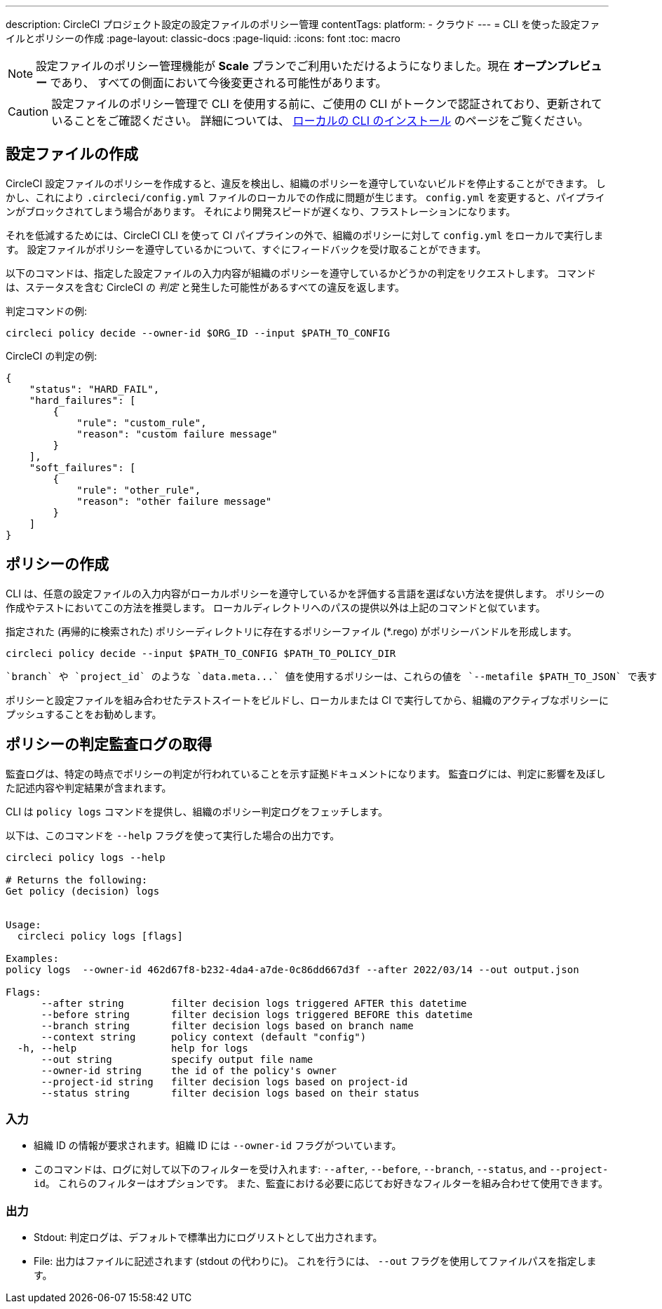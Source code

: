 ---

description: CircleCI プロジェクト設定の設定ファイルのポリシー管理
contentTags:
  platform:
  - クラウド
---
= CLI を使った設定ファイルとポリシーの作成
:page-layout: classic-docs
:page-liquid:
:icons: font
:toc: macro

:toc-title:

NOTE: 設定ファイルのポリシー管理機能が **Scale** プランでご利用いただけるようになりました。現在 **オープンプレビュー** であり、 すべての側面において今後変更される可能性があります。

CAUTION: 設定ファイルのポリシー管理で CLI を使用する前に、ご使用の CLI がトークンで認証されており、更新されていることをご確認ください。 詳細については、 link:/docs/local-cli[ローカルの CLI のインストール] のページをご覧ください。

[#develop-configs]
== 設定ファイルの作成

CircleCI 設定ファイルのポリシーを作成すると、違反を検出し、組織のポリシーを遵守していないビルドを停止することができます。 しかし、これにより `.circleci/config.yml` ファイルのローカルでの作成に問題が生じます。  `config.yml` を変更すると、パイプラインがブロックされてしまう場合があります。 それにより開発スピードが遅くなり、フラストレーションになります。

それを低減するためには、CircleCI CLI を使って CI パイプラインの外で、組織のポリシーに対して `config.yml` をローカルで実行します。 設定ファイルがポリシーを遵守しているかについて、すぐにフィードバックを受け取ることができます。

以下のコマンドは、指定した設定ファイルの入力内容が組織のポリシーを遵守しているかどうかの判定をリクエストします。 コマンドは、ステータスを含む CircleCI の _判定_ と発生した可能性があるすべての違反を返します。

判定コマンドの例:

[source,shell]
----
circleci policy decide --owner-id $ORG_ID --input $PATH_TO_CONFIG
----

CircleCI の判定の例:

[source,json]
----
{
    "status": "HARD_FAIL",
    "hard_failures": [
        {
            "rule": "custom_rule",
            "reason": "custom failure message"
        }
    ],
    "soft_failures": [
        {
            "rule": "other_rule",
            "reason": "other failure message"
        }
    ]
}

----

[#develop-policies]
== ポリシーの作成

CLI は、任意の設定ファイルの入力内容がローカルポリシーを遵守しているかを評価する言語を選ばない方法を提供します。 ポリシーの作成やテストにおいてこの方法を推奨します。 ローカルディレクトリへのパスの提供以外は上記のコマンドと似ています。

指定された (再帰的に検索された) ポリシーディレクトリに存在するポリシーファイル (*.rego) がポリシーバンドルを形成します。

[source,shell]
----
circleci policy decide --input $PATH_TO_CONFIG $PATH_TO_POLICY_DIR
----

 `branch` や `project_id` のような `data.meta...` 値を使用するポリシーは、これらの値を `--metafile $PATH_TO_JSON` で表す JSON ファイルも提供する必要があります。

ポリシーと設定ファイルを組み合わせたテストスイートをビルドし、ローカルまたは CI で実行してから、組織のアクティブなポリシーにプッシュすることをお勧めします。

[#get-policy-decision-audit-logs]
== ポリシーの判定監査ログの取得

監査ログは、特定の時点でポリシーの判定が行われていることを示す証拠ドキュメントになります。
監査ログには、判定に影響を及ぼした記述内容や判定結果が含まれます。

CLI は `policy logs` コマンドを提供し、組織のポリシー判定ログをフェッチします。

以下は、このコマンドを `--help` フラグを使って実行した場合の出力です。

[source,shell]
----
circleci policy logs --help

# Returns the following:
Get policy (decision) logs


Usage:
  circleci policy logs [flags]

Examples:
policy logs  --owner-id 462d67f8-b232-4da4-a7de-0c86dd667d3f --after 2022/03/14 --out output.json

Flags:
      --after string        filter decision logs triggered AFTER this datetime
      --before string       filter decision logs triggered BEFORE this datetime
      --branch string       filter decision logs based on branch name
      --context string      policy context (default "config")
  -h, --help                help for logs
      --out string          specify output file name
      --owner-id string     the id of the policy's owner
      --project-id string   filter decision logs based on project-id
      --status string       filter decision logs based on their status

----

[#input]
=== 入力

* 組織 ID の情報が要求されます。組織 ID には `--owner-id` フラグがついています。
* このコマンドは、ログに対して以下のフィルターを受け入れます: `--after`, `--before`, `--branch`, `--status`, and `--project-id`。 これらのフィルターはオプションです。 また、監査における必要に応じてお好きなフィルターを組み合わせて使用できます。

[#output]
=== 出力

* Stdout: 判定ログは、デフォルトで標準出力にログリストとして出力されます。
* File: 出力はファイルに記述されます (stdout の代わりに)。 これを行うには、 `--out` フラグを使用してファイルパスを指定します。